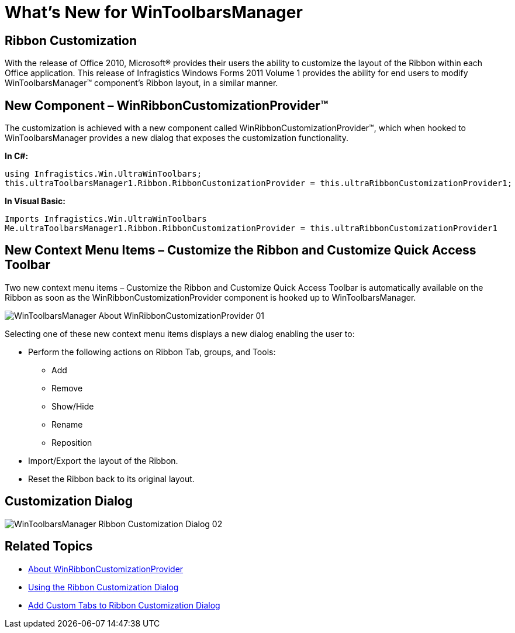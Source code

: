 ﻿////

|metadata|
{
    "name": "wants-new-for-wintoolbarsmanager",
    "controlName": [],
    "tags": ["Commands","Editing"],
    "guid": "4d8be528-04a7-4f75-9938-ccbbe300b5b2",  
    "buildFlags": [],
    "createdOn": "2011-05-13T17:40:10.0026752Z"
}
|metadata|
////

= What's New for WinToolbarsManager

== Ribbon Customization

With the release of Office 2010, Microsoft® provides their users the ability to customize the layout of the Ribbon within each Office application. This release of Infragistics Windows Forms 2011 Volume 1 provides the ability for end users to modify WinToolbarsManager™ component’s Ribbon layout, in a similar manner.

== New Component – WinRibbonCustomizationProvider™

The customization is achieved with a new component called WinRibbonCustomizationProvider™, which when hooked to WinToolbarsManager provides a new dialog that exposes the customization functionality.

*In C#:*

----
using Infragistics.Win.UltraWinToolbars;
this.ultraToolbarsManager1.Ribbon.RibbonCustomizationProvider = this.ultraRibbonCustomizationProvider1;
----

*In Visual Basic:*

----
Imports Infragistics.Win.UltraWinToolbars
Me.ultraToolbarsManager1.Ribbon.RibbonCustomizationProvider = this.ultraRibbonCustomizationProvider1
----

== New Context Menu Items – Customize the Ribbon and Customize Quick Access Toolbar

Two new context menu items – Customize the Ribbon and Customize Quick Access Toolbar is automatically available on the Ribbon as soon as the WinRibbonCustomizationProvider component is hooked up to WinToolbarsManager.

image::images/WinToolbarsManager_About_WinRibbonCustomizationProvider_01.png[]

Selecting one of these new context menu items displays a new dialog enabling the user to:

* Perform the following actions on Ribbon Tab, groups, and Tools:

** Add
** Remove
** Show/Hide
** Rename
** Reposition

* Import/Export the layout of the Ribbon.
* Reset the Ribbon back to its original layout.

== Customization Dialog

image::images/WinToolbarsManager_Ribbon_Customization_Dialog_02.png[]

== Related Topics

* link:winribboncustomizationprovider-about-winribboncustomizationprovider.html[About WinRibbonCustomizationProvider]
* link:winribboncustomizationprovider-using-the-ribbon-customization-dialog.html[Using the Ribbon Customization Dialog]
* link:winribboncustomizationprovider-adding-custom-tab-to-ribbon-customization-dialog.html[Add Custom Tabs to Ribbon Customization Dialog]
